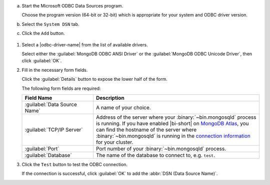 a. Start the Microsoft ODBC Data Sources program.
   
   Choose the program version (64-bit or 32-bit) which is
   appropriate for your system and ODBC driver version.

#. Select the ``System DSN`` tab. 

#. Click the ``Add`` button. 

.. figure:: /images/bi-connector/windows-odbc-administrator.png
   :alt: Screenshot of the Windows ODBC Administrator application
   :figwidth: 550px

#. Select a |odbc-driver-name| from the list of available drivers.
   
   Select either the :guilabel:`MongoDB ODBC ANSI Driver` or the
   :guilabel:`MongoDB ODBC Unicode Driver`, then click
   :guilabel:`OK`.

   .. include:: /includes/fact-ansi-unicode-driver.rst

#. Fill in the necessary form fields. 
   
   Click the :guilabel:`Details` button to expose the lower half of the form.

   The following form fields are required:

   .. list-table::
      :header-rows: 1
      :widths: 30 70

      * - Field Name
        - Description

      * - :guilabel:`Data Source Name`
        - A name of your choice.

      * - :guilabel:`TCP/IP Server`
        - Address of the server where your
          :binary:`~bin.mongosqld` process is running. If you have enabled
          |bi-short| on `MongoDB Atlas
          <https://www.mongodb.com/cloud/atlas>`_, you can find the
          hostname of the server where :binary:`~bin.mongosqld` is running
          in the `connection information
          <https://docs.atlas.mongodb.com/connect-to-cluster/#connect-to-your-cluster>`_
          for your cluster.

      * - :guilabel:`Port`
        - Port number of your :binary:`~bin.mongosqld`
          process.

      * - :guilabel:`Database`
        - The name of the database to connect to, e.g. ``test``.

#. Click the ``Test`` button to test the ODBC connection.

   If the connection is successful, click :guilabel:`OK` to add the
   :abbr:`DSN (Data Source Name)`. 
